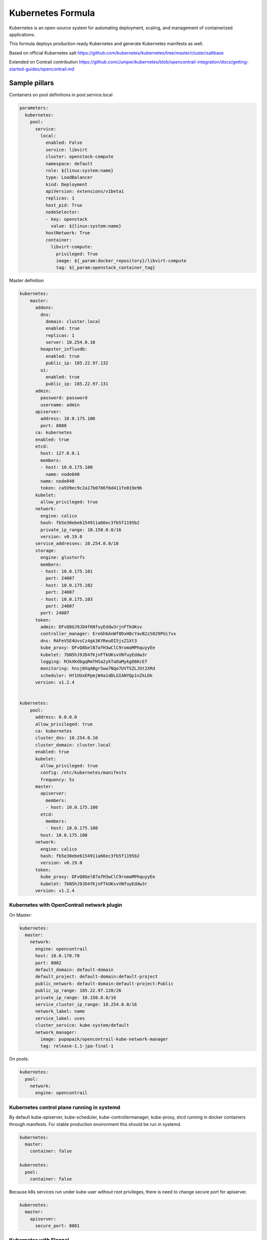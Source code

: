 
==================
Kubernetes Formula
==================

Kubernetes is an open-source system for automating deployment, scaling, and management of containerized applications.

This formula deploys production ready Kubernetes and generate Kubernetes manifests as well.

Based on official Kubernetes salt
https://github.com/kubernetes/kubernetes/tree/master/cluster/saltbase

Extended on Contrail contribution https://github.com/Juniper/kubernetes/blob/opencontrail-integration/docs/getting-started-guides/opencontrail.md


Sample pillars
==============

Containers on pool definitions in pool.service.local

.. code-block:: yaml

    parameters:
      kubernetes:
        pool:
          service:
            local:
              enabled: False
              service: libvirt
              cluster: openstack-compute
              namespace: default
              role: ${linux:system:name}
              type: LoadBalancer
              kind: Deployment
              apiVersion: extensions/v1beta1
              replicas: 1
              host_pid: True
              nodeSelector:
              - key: openstack
                value: ${linux:system:name}
              hostNetwork: True
              container:
                libvirt-compute:
                  privileged: True
                  image: ${_param:docker_repository}/libvirt-compute
                  tag: ${_param:openstack_container_tag}

Master definition

.. code-block:: yaml

    kubernetes:
        master:
          addons:
            dns:
              domain: cluster.local
              enabled: true
              replicas: 1
              server: 10.254.0.10
            heapster_influxdb:
              enabled: true
              public_ip: 185.22.97.132
            ui:
              enabled: true
              public_ip: 185.22.97.131
          admin:
            password: password
            username: admin
          apiserver:
            address: 10.0.175.100
            port: 8080
          ca: kubernetes
          enabled: true
          etcd:
            host: 127.0.0.1
            members:
            - host: 10.0.175.100
              name: node040
            name: node040
            token: ca939ec9c2a17b0786f6d411fe019e9b
          kubelet:
            allow_privileged: true
          network:
            engine: calico
            hash: fb5e30ebe6154911a66ec3fb5f1195b2
            private_ip_range: 10.150.0.0/16
            version: v0.19.0
          service_addresses: 10.254.0.0/16
          storage:
            engine: glusterfs
            members:
            - host: 10.0.175.101
              port: 24007
            - host: 10.0.175.102
              port: 24007
            - host: 10.0.175.103
              port: 24007
            port: 24007
          token:
            admin: DFvQ8GJ9JD4fKNfuyEddw3rjnFTkUKsv
            controller_manager: EreGh6AnWf8DxH8cYavB2zS029PUi7vx
            dns: RAFeVSE4UvsCz4gk3KYReuOI5jsZ1Xt3
            kube_proxy: DFvQ8GelB7afH3wClC9romaMPhquyyEe
            kubelet: 7bN5hJ9JD4fKjnFTkUKsvVNfuyEddw3r
            logging: MJkXKdbgqRmTHSa2ykTaOaMykgO6KcEf
            monitoring: hnsj0XqABgrSww7Nqo7UVTSZLJUt2XRd
            scheduler: HY1UUxEPpmjW4a1dDLGIANYQp1nZkLDk
          version: v1.2.4


    kubernetes:
        pool:
          address: 0.0.0.0
          allow_privileged: true
          ca: kubernetes
          cluster_dns: 10.254.0.10
          cluster_domain: cluster.local
          enabled: true
          kubelet:
            allow_privileged: true
            config: /etc/kubernetes/manifests
            frequency: 5s
          master:
            apiserver:
              members:
              - host: 10.0.175.100
            etcd:
              members:
              - host: 10.0.175.100
            host: 10.0.175.100
          network:
            engine: calico
            hash: fb5e30ebe6154911a66ec3fb5f1195b2
            version: v0.19.0
          token:
            kube_proxy: DFvQ8GelB7afH3wClC9romaMPhquyyEe
            kubelet: 7bN5hJ9JD4fKjnFTkUKsvVNfuyEddw3r
          version: v1.2.4



Kubernetes with OpenContrail network plugin
------------------------------------------------

On Master:

.. code-block:: yaml

    kubernetes:
      master:
        network:
          engine: opencontrail
          host: 10.0.170.70
          port: 8082
          default_domain: default-domain
          default_project: default-domain:default-project
          public_network: default-domain:default-project:Public
          public_ip_range: 185.22.97.128/26
          private_ip_range: 10.150.0.0/16
          service_cluster_ip_range: 10.254.0.0/16
          network_label: name
          service_label: uses
          cluster_service: kube-system/default
          network_manager:
            image: pupapaik/opencontrail-kube-network-manager
            tag: release-1.1-jpa-final-1

On pools:

.. code-block:: yaml

    kubernetes:
      pool:
        network:
          engine: opencontrail

Kubernetes control plane running in systemd
-------------------------------------------

By default kube-apiserver, kube-scheduler, kube-controllermanager, kube-proxy, etcd running in docker containers through manifests. For stable production environment this should be run in systemd. 

.. code-block:: yaml

    kubernetes:
      master:
        container: false

    kubernetes:
      pool:
        container: false

Because k8s services run under kube user without root privileges, there is need to change secure port for apiserver.

.. code-block:: yaml

    kubernetes:
      master:
        apiserver:
          secure_port: 8081

Kubernetes with Flannel
-----------------------

On Master:

.. code-block:: yaml

    kubernetes:
      master:
        network:
          engine: flannel
    # If you don't register master as node:
          etcd:
            members:
              - host: 10.0.175.101
                port: 4001
              - host: 10.0.175.102
                port: 4001
              - host: 10.0.175.103
                port: 4001
      common:
        network:
          engine: flannel

On pools:

.. code-block:: yaml

    kubernetes:
      pool:
        network:
          engine: flannel
          etcd:
            members:
              - host: 10.0.175.101
                port: 4001
              - host: 10.0.175.102
                port: 4001
              - host: 10.0.175.103
                port: 4001
      common:
        network:
          engine: flannel

Kubernetes with Calico
-----------------------

On Master:

.. code-block:: yaml

    kubernetes:
      master:
        network:
          engine: calico
    # If you don't register master as node:
          etcd:
            members:
              - host: 10.0.175.101
                port: 4001
              - host: 10.0.175.102
                port: 4001
              - host: 10.0.175.103
                port: 4001

On pools:

.. code-block:: yaml

    kubernetes:
      pool:
        network:
          engine: calico
          etcd:
            members:
              - host: 10.0.175.101
                port: 4001
              - host: 10.0.175.102
                port: 4001
              - host: 10.0.175.103
                port: 4001

Post deployment configuration

.. code-block:: bash

    # set ETCD
    export ETCD_AUTHORITY=10.0.111.201:4001

    # Set NAT for pods subnet
    calicoctl pool add 192.168.0.0/16 --nat-outgoing

    # Status commands
    calicoctl status
    calicoctl node show

Kubernetes with GlusterFS for storage
---------------------------------------------

.. code-block:: yaml

    kubernetes:
      master
        ...
        storage:
          engine: glusterfs
          port: 24007
          members:
          - host: 10.0.175.101
            port: 24007
          - host: 10.0.175.102
            port: 24007
          - host: 10.0.175.103
            port: 24007
         ...

Kubernetes namespaces
---------------------

Create namespace:

.. code-block:: yaml

    kubernetes:
      master
        ...
        namespace:
          kube-system:
            enabled: True
          namespace2:
            enabled: True
          namespace3:
            enabled: False
         ...

Kubernetes labels
-----------------

Create namespace:

.. code-block:: yaml

    kubernetes:
      pool
        ...
        host:
          label:
            key01:
              value: value01
              enable: True
            key02:
              value: value02
              enable: False
          name: ${linux:system:name}
         ...

Pull images from private registries
-----------------------------------

.. code-block:: yaml

    kubernetes:
      master
        ...
        registry:
          secret:
            registry01:
              enabled: True
              key: (get from `cat /root/.docker/config.json | base64`)
              namespace: default
         ...
      control:
        ...
        service:
          service01:
          ...
          image_pull_secretes: registry01
          ...

Kubernetes Service Definitions in pillars
==========================================

Following samples show how to generate kubernetes manifest as well and provide single tool for complete infrastructure management.

Deployment manifest
---------------------

.. code-block:: yaml

  salt:
    control:
      enabled: True
      hostNetwork: True
      service:
        memcached:
          privileged: True
          service: memcached
          role: server
          type: LoadBalancer
          replicas: 3
          kind: Deployment
          apiVersion: extensions/v1beta1
          ports:
          - port: 8774
            name: nova-api
          - port: 8775
            name: nova-metadata
          volume:
            volume_name:
              type: hostPath
              mount: /certs
              path: /etc/certs
          container:
            memcached:
              image: memcached
              tag:2
              ports:
              - port: 8774
                name: nova-api
              - port: 8775
                name: nova-metadata
              variables:
              - name: HTTP_TLS_CERTIFICATE:
                value: /certs/domain.crt
              - name: HTTP_TLS_KEY
                value: /certs/domain.key
              volumes:
              - name: /etc/certs
                type: hostPath
                mount: /certs
                path: /etc/certs

Volumes
-------

hostPath
==========

.. code-block:: yaml

  container:
    memcached:
      ...
      volumes:
      - name: /etc/certs
        mount: /certs
        type: hostPath
        path: /etc/certs

emptyDir
========

.. code-block:: yaml

  container:
    memcached:
      ...
      volumes:
      - name: /etc/certs
        mount: /certs
        type: emptyDir

Documentation and Bugs
============================

To learn how to deploy OpenStack Salt, consult the documentation available
online at:

    https://wiki.openstack.org/wiki/OpenStackSalt

In the unfortunate event that bugs are discovered, they should be reported to
the appropriate bug tracker. If you obtained the software from a 3rd party
operating system vendor, it is often wise to use their own bug tracker for
reporting problems. In all other cases use the master OpenStack bug tracker,
available at:

    http://bugs.launchpad.net/openstack-salt

Developers wishing to work on the OpenStack Salt project should always base
their work on the latest formulas code, available from the master GIT
repository at:

    https://git.openstack.org/cgit/openstack/salt-formula-kubernetes

Developers should also join the discussion on the IRC list, at:

    https://wiki.openstack.org/wiki/Meetings/openstack-salt
